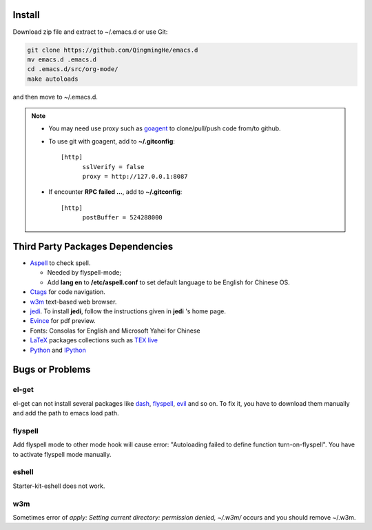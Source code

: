 .. _SECTION-install:

-------
Install
-------

Download zip file and extract to ~/.emacs.d or use Git:

.. code-block:: sh

    git clone https://github.com/QingmingHe/emacs.d
    mv emacs.d .emacs.d
    cd .emacs.d/src/org-mode/
    make autoloads

and then move to ~/.emacs.d.

.. note::

    * You may need use proxy such as `goagent`_ to clone/pull/push
      code from/to github.
    * To use git with goagent, add to **~/.gitconfig**::

        [http]
              sslVerify = false
              proxy = http://127.0.0.1:8087
              
    * If encounter **RPC failed ...**, add to **~/.gitconfig**::

        [http]
              postBuffer = 524288000

.. _SECTION-dependencies:              

---------------------------------
Third Party Packages Dependencies
---------------------------------

* `Aspell`_ to check spell.

  * Needed by flyspell-mode;
  * Add **lang en** to **/etc/aspell.conf** to set default language to
    be English for Chinese OS.
    
* `Ctags`_ for code navigation.
* `w3m`_ text-based web browser.
* `jedi`_. To install **jedi**, follow the instructions given in **jedi** 's
  home page.
* `Evince`_ for pdf preview.
* Fonts: Consolas for English and Microsoft Yahei for Chinese
* `LaTeX`_ packages collections such as `TEX live`_  
* `Python`_ and `IPython`_
  
.. _SECTION-bugs-and-problems:

----------------
Bugs or Problems
----------------

el-get
------

el-get can not install several packages like `dash`_, `flyspell`_,
`evil`_ and so on. To fix it, you have to download them manually and
add the path to emacs load path.

flyspell
--------

Add flyspell mode to other mode hook will cause error: "Autoloading
failed to define function turn-on-flyspell". You have to activate
flyspell mode manually.

eshell
------

Starter-kit-eshell does not work.

w3m
---

Sometimes error of *apply: Setting current directory: permission denied,
~/.w3m/* occurs and you should remove ~/.w3m.

.. _dash: https://github.com/magnars/dash.el
.. _flyspell: http://www-sop.inria.fr/members/Manuel.Serrano/flyspell/flyspell.html
.. _evil: https://gitorious.org/evil/pages/Home
.. _goagent: https://code.google.con/p/goagent/
.. _Aspell: https://aspell.net/
.. _Ctags: http://ctags.sourceforge.net/
.. _w3m: http://w3m.sourceforge.net/
.. _ropemacs: https://pypi.python.org/pypi/ropemacs
.. _rope: http://rope.sourceforge.net/
.. _ropemode: https://pypi.python.org/pypi/ropemode
.. _Pymacs: https://github.com/pinard/Pymacs
.. _jedi: http://tkf.github.io/emacs-jedi/latest/#pyinstall
.. _Evince: https://wiki.gnome.org/Apps/Evince  
.. _python: https://www.python.org/
.. _IPython: http://ipython.org/
.. _LaTeX: http://www.latex-project.org/
.. _TEX live: https://www.tug.org/texlive/
